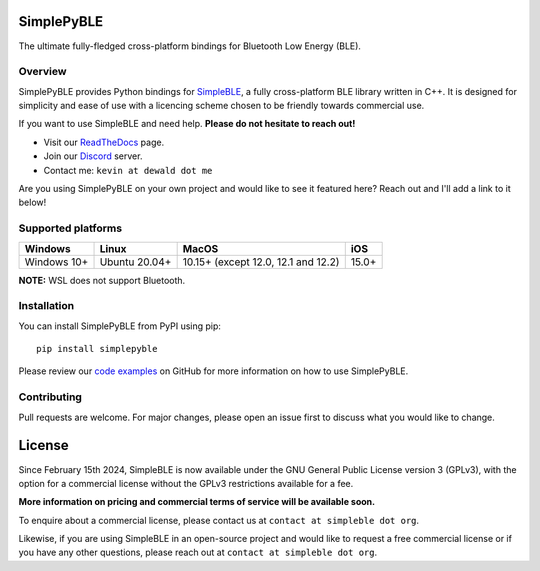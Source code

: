 SimplePyBLE
===========

The ultimate fully-fledged cross-platform bindings for Bluetooth Low Energy (BLE).

|Latest Documentation Status| |PyPI Licence|

Overview
--------

SimplePyBLE provides Python bindings for `SimpleBLE`_, a fully cross-platform BLE
library written in C++. It is designed for simplicity and ease of use with a
licencing scheme chosen to be friendly towards commercial use.

If you want to use SimpleBLE and need help. **Please do not hesitate to reach out!**

* Visit our `ReadTheDocs`_ page.
* Join our `Discord`_ server.
* Contact me: ``kevin at dewald dot me``

Are you using SimplePyBLE on your own project and would like to see it featured here?
Reach out and I'll add a link to it below!

Supported platforms
-------------------
=========== ============= =================================== =====
Windows     Linux         MacOS                               iOS
=========== ============= =================================== =====
Windows 10+ Ubuntu 20.04+ 10.15+ (except 12.0, 12.1 and 12.2) 15.0+
=========== ============= =================================== =====

**NOTE:** WSL does not support Bluetooth.

Installation
------------

You can install SimplePyBLE from PyPI using pip: ::

   pip install simplepyble

Please review our `code examples`_ on GitHub for more information on how to use
SimplePyBLE.

Contributing
------------
Pull requests are welcome. For major changes, please open an issue first to discuss
what you would like to change.

License
=======

Since February 15th 2024, SimpleBLE is now available under the GNU General Public License
version 3 (GPLv3), with the option for a commercial license without the GPLv3 restrictions
available for a fee.

**More information on pricing and commercial terms of service will be available soon.**

To enquire about a commercial license, please contact us at ``contact at simpleble dot org``.

Likewise, if you are using SimpleBLE in an open-source project and would like to request
a free commercial license or if you have any other questions, please reach out at ``contact at simpleble dot org``.

.. Links

.. _SimplePyBLE: https://pypi.org/project/simplepyble/

.. _SimpleBLE: https://github.com/OpenBluetoothToolbox/SimpleBLE/

.. _code examples: https://github.com/OpenBluetoothToolbox/SimpleBLE/tree/main/examples/simplepyble

.. _Discord: https://discord.gg/N9HqNEcvP3

.. _ReadTheDocs: https://simpleble.readthedocs.io/en/latest/

.. |Latest Documentation Status| image:: https://readthedocs.org/projects/simpleble/badge?version=latest
   :target: http://simpleble.readthedocs.org/en/latest

.. |PyPI Licence| image:: https://img.shields.io/pypi/l/simplepyble

.. Other projects using SimpleBLE

.. _BrainFlow: https://github.com/brainflow-dev/brainflow
.. _InsideBlue: https://github.com/eriklins/InsideBlue-BLE-Tool
.. _NodeWebBluetooth: https://github.com/thegecko/webbluetooth
